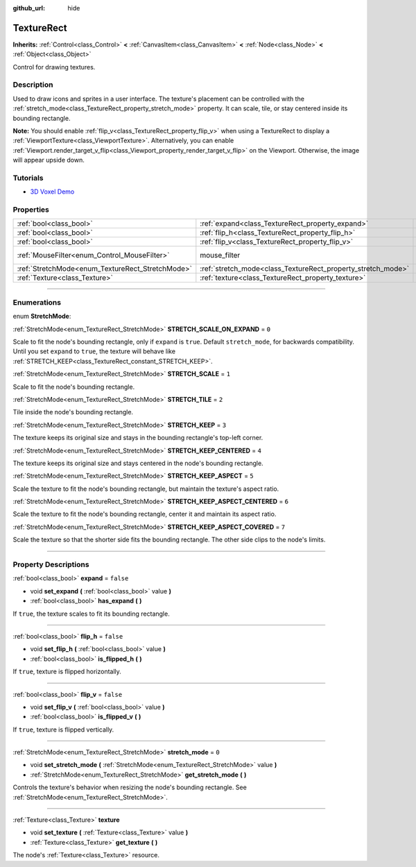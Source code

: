 :github_url: hide

.. DO NOT EDIT THIS FILE!!!
.. Generated automatically from Godot engine sources.
.. Generator: https://github.com/godotengine/godot/tree/3.6/doc/tools/make_rst.py.
.. XML source: https://github.com/godotengine/godot/tree/3.6/doc/classes/TextureRect.xml.

.. _class_TextureRect:

TextureRect
===========

**Inherits:** :ref:`Control<class_Control>` **<** :ref:`CanvasItem<class_CanvasItem>` **<** :ref:`Node<class_Node>` **<** :ref:`Object<class_Object>`

Control for drawing textures.

.. rst-class:: classref-introduction-group

Description
-----------

Used to draw icons and sprites in a user interface. The texture's placement can be controlled with the :ref:`stretch_mode<class_TextureRect_property_stretch_mode>` property. It can scale, tile, or stay centered inside its bounding rectangle.

\ **Note:** You should enable :ref:`flip_v<class_TextureRect_property_flip_v>` when using a TextureRect to display a :ref:`ViewportTexture<class_ViewportTexture>`. Alternatively, you can enable :ref:`Viewport.render_target_v_flip<class_Viewport_property_render_target_v_flip>` on the Viewport. Otherwise, the image will appear upside down.

.. rst-class:: classref-introduction-group

Tutorials
---------

- `3D Voxel Demo <https://godotengine.org/asset-library/asset/676>`__

.. rst-class:: classref-reftable-group

Properties
----------

.. table::
   :widths: auto

   +--------------------------------------------------+--------------------------------------------------------------+-----------------------------------------------------------------------+
   | :ref:`bool<class_bool>`                          | :ref:`expand<class_TextureRect_property_expand>`             | ``false``                                                             |
   +--------------------------------------------------+--------------------------------------------------------------+-----------------------------------------------------------------------+
   | :ref:`bool<class_bool>`                          | :ref:`flip_h<class_TextureRect_property_flip_h>`             | ``false``                                                             |
   +--------------------------------------------------+--------------------------------------------------------------+-----------------------------------------------------------------------+
   | :ref:`bool<class_bool>`                          | :ref:`flip_v<class_TextureRect_property_flip_v>`             | ``false``                                                             |
   +--------------------------------------------------+--------------------------------------------------------------+-----------------------------------------------------------------------+
   | :ref:`MouseFilter<enum_Control_MouseFilter>`     | mouse_filter                                                 | ``1`` (overrides :ref:`Control<class_Control_property_mouse_filter>`) |
   +--------------------------------------------------+--------------------------------------------------------------+-----------------------------------------------------------------------+
   | :ref:`StretchMode<enum_TextureRect_StretchMode>` | :ref:`stretch_mode<class_TextureRect_property_stretch_mode>` | ``0``                                                                 |
   +--------------------------------------------------+--------------------------------------------------------------+-----------------------------------------------------------------------+
   | :ref:`Texture<class_Texture>`                    | :ref:`texture<class_TextureRect_property_texture>`           |                                                                       |
   +--------------------------------------------------+--------------------------------------------------------------+-----------------------------------------------------------------------+

.. rst-class:: classref-section-separator

----

.. rst-class:: classref-descriptions-group

Enumerations
------------

.. _enum_TextureRect_StretchMode:

.. rst-class:: classref-enumeration

enum **StretchMode**:

.. _class_TextureRect_constant_STRETCH_SCALE_ON_EXPAND:

.. rst-class:: classref-enumeration-constant

:ref:`StretchMode<enum_TextureRect_StretchMode>` **STRETCH_SCALE_ON_EXPAND** = ``0``

Scale to fit the node's bounding rectangle, only if ``expand`` is ``true``. Default ``stretch_mode``, for backwards compatibility. Until you set ``expand`` to ``true``, the texture will behave like :ref:`STRETCH_KEEP<class_TextureRect_constant_STRETCH_KEEP>`.

.. _class_TextureRect_constant_STRETCH_SCALE:

.. rst-class:: classref-enumeration-constant

:ref:`StretchMode<enum_TextureRect_StretchMode>` **STRETCH_SCALE** = ``1``

Scale to fit the node's bounding rectangle.

.. _class_TextureRect_constant_STRETCH_TILE:

.. rst-class:: classref-enumeration-constant

:ref:`StretchMode<enum_TextureRect_StretchMode>` **STRETCH_TILE** = ``2``

Tile inside the node's bounding rectangle.

.. _class_TextureRect_constant_STRETCH_KEEP:

.. rst-class:: classref-enumeration-constant

:ref:`StretchMode<enum_TextureRect_StretchMode>` **STRETCH_KEEP** = ``3``

The texture keeps its original size and stays in the bounding rectangle's top-left corner.

.. _class_TextureRect_constant_STRETCH_KEEP_CENTERED:

.. rst-class:: classref-enumeration-constant

:ref:`StretchMode<enum_TextureRect_StretchMode>` **STRETCH_KEEP_CENTERED** = ``4``

The texture keeps its original size and stays centered in the node's bounding rectangle.

.. _class_TextureRect_constant_STRETCH_KEEP_ASPECT:

.. rst-class:: classref-enumeration-constant

:ref:`StretchMode<enum_TextureRect_StretchMode>` **STRETCH_KEEP_ASPECT** = ``5``

Scale the texture to fit the node's bounding rectangle, but maintain the texture's aspect ratio.

.. _class_TextureRect_constant_STRETCH_KEEP_ASPECT_CENTERED:

.. rst-class:: classref-enumeration-constant

:ref:`StretchMode<enum_TextureRect_StretchMode>` **STRETCH_KEEP_ASPECT_CENTERED** = ``6``

Scale the texture to fit the node's bounding rectangle, center it and maintain its aspect ratio.

.. _class_TextureRect_constant_STRETCH_KEEP_ASPECT_COVERED:

.. rst-class:: classref-enumeration-constant

:ref:`StretchMode<enum_TextureRect_StretchMode>` **STRETCH_KEEP_ASPECT_COVERED** = ``7``

Scale the texture so that the shorter side fits the bounding rectangle. The other side clips to the node's limits.

.. rst-class:: classref-section-separator

----

.. rst-class:: classref-descriptions-group

Property Descriptions
---------------------

.. _class_TextureRect_property_expand:

.. rst-class:: classref-property

:ref:`bool<class_bool>` **expand** = ``false``

.. rst-class:: classref-property-setget

- void **set_expand** **(** :ref:`bool<class_bool>` value **)**
- :ref:`bool<class_bool>` **has_expand** **(** **)**

If ``true``, the texture scales to fit its bounding rectangle.

.. rst-class:: classref-item-separator

----

.. _class_TextureRect_property_flip_h:

.. rst-class:: classref-property

:ref:`bool<class_bool>` **flip_h** = ``false``

.. rst-class:: classref-property-setget

- void **set_flip_h** **(** :ref:`bool<class_bool>` value **)**
- :ref:`bool<class_bool>` **is_flipped_h** **(** **)**

If ``true``, texture is flipped horizontally.

.. rst-class:: classref-item-separator

----

.. _class_TextureRect_property_flip_v:

.. rst-class:: classref-property

:ref:`bool<class_bool>` **flip_v** = ``false``

.. rst-class:: classref-property-setget

- void **set_flip_v** **(** :ref:`bool<class_bool>` value **)**
- :ref:`bool<class_bool>` **is_flipped_v** **(** **)**

If ``true``, texture is flipped vertically.

.. rst-class:: classref-item-separator

----

.. _class_TextureRect_property_stretch_mode:

.. rst-class:: classref-property

:ref:`StretchMode<enum_TextureRect_StretchMode>` **stretch_mode** = ``0``

.. rst-class:: classref-property-setget

- void **set_stretch_mode** **(** :ref:`StretchMode<enum_TextureRect_StretchMode>` value **)**
- :ref:`StretchMode<enum_TextureRect_StretchMode>` **get_stretch_mode** **(** **)**

Controls the texture's behavior when resizing the node's bounding rectangle. See :ref:`StretchMode<enum_TextureRect_StretchMode>`.

.. rst-class:: classref-item-separator

----

.. _class_TextureRect_property_texture:

.. rst-class:: classref-property

:ref:`Texture<class_Texture>` **texture**

.. rst-class:: classref-property-setget

- void **set_texture** **(** :ref:`Texture<class_Texture>` value **)**
- :ref:`Texture<class_Texture>` **get_texture** **(** **)**

The node's :ref:`Texture<class_Texture>` resource.

.. |virtual| replace:: :abbr:`virtual (This method should typically be overridden by the user to have any effect.)`
.. |const| replace:: :abbr:`const (This method has no side effects. It doesn't modify any of the instance's member variables.)`
.. |vararg| replace:: :abbr:`vararg (This method accepts any number of arguments after the ones described here.)`
.. |static| replace:: :abbr:`static (This method doesn't need an instance to be called, so it can be called directly using the class name.)`
